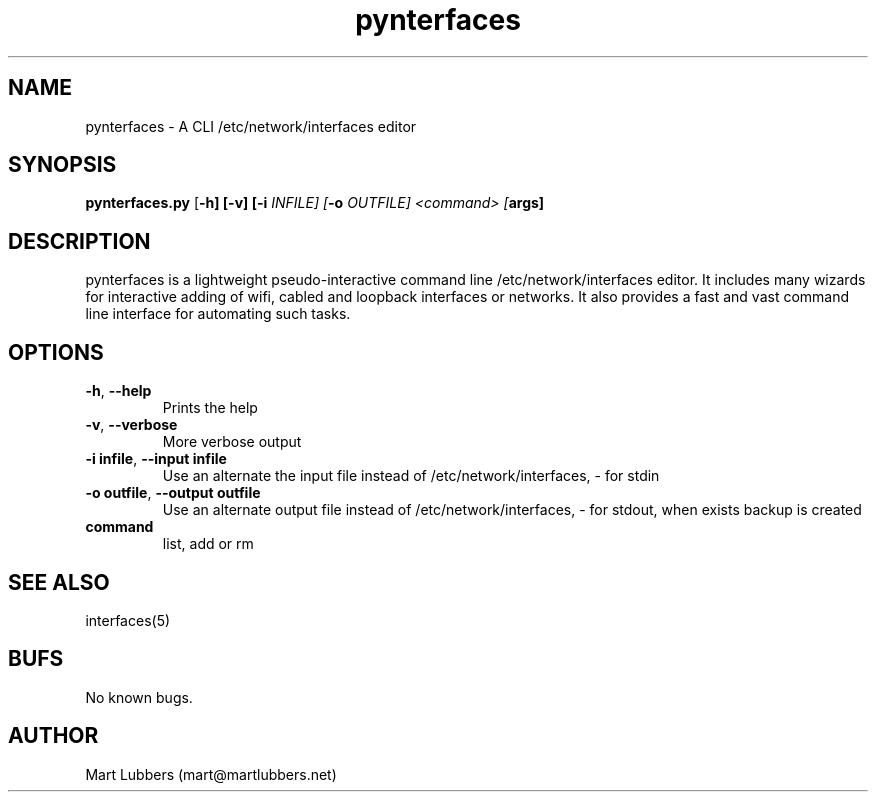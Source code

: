 .\" Manpage for pynterfaces.py
.\" Contact mart@martlubbers.net
.TH pynterfaces 1 "20 Mar 2014" "0.05" "pynterfaces man page"
.SH NAME
pynterfaces \- A CLI /etc/network/interfaces editor
.SH SYNOPSIS
.B pynterfaces.py 
[\fB\-h] 
[\fB\-v] 
[\fB\-i \fIINFILE] 
[\fB\-o \fIOUTFILE] 
<command> [\fBargs]
.SH DESCRIPTION
pynterfaces is a lightweight pseudo\-interactive command line /etc/network/interfaces editor. 
It includes many wizards for interactive adding of wifi, cabled and loopback interfaces or networks. 
It also provides a fast and vast command line interface for automating such tasks.
.SH OPTIONS
.TP
.BR \-h ", " \-\-help\fR
Prints the help
.TP
.BR \-v ", " \-\-verbose\fR
More verbose output
.TP
.BR \-i\ infile ", " \-\-input\ infile\fR
Use an alternate the input file instead of /etc/network/interfaces, \- for stdin
.TP
.BR \-o\ outfile ", " -\-output\ outfile\fR
Use an alternate output file instead of /etc/network/interfaces, \- for stdout, when exists backup is created
.TP
.BR command\fR
list, add or rm

.SH SEE ALSO
interfaces(5)
.SH BUFS
No known bugs.
.SH AUTHOR
Mart Lubbers (mart@martlubbers.net)
